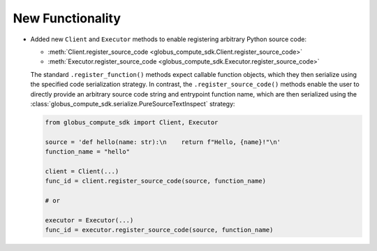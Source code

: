 New Functionality
^^^^^^^^^^^^^^^^^

- Added new ``Client`` and ``Executor`` methods to enable registering arbitrary Python
  source code:

  - :meth:`Client.register_source_code <globus_compute_sdk.Client.register_source_code>`
  - :meth:`Executor.register_source_code <globus_compute_sdk.Executor.register_source_code>`

  The standard ``.register_function()`` methods expect callable function objects,
  which they then serialize using the specified code serialization strategy. In
  contrast, the ``.register_source_code()`` methods enable the user to directly
  provide an arbitrary source code string and entrypoint function name, which are
  then serialized using the :class:`globus_compute_sdk.serialize.PureSourceTextInspect`
  strategy:

  .. code-block:: python

    from globus_compute_sdk import Client, Executor

    source = 'def hello(name: str):\n    return f"Hello, {name}!"\n'
    function_name = "hello"

    client = Client(...)
    func_id = client.register_source_code(source, function_name)

    # or

    executor = Executor(...)
    func_id = executor.register_source_code(source, function_name)
